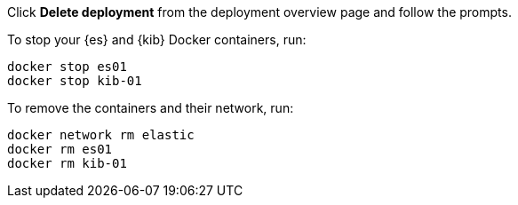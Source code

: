 
// tag::cloud[]
Click **Delete deployment** from the deployment overview page and follow the
prompts.
// end::cloud[]

// tag::self-managed[]
To stop your {es} and {kib} Docker containers, run:

[source,sh]
----
docker stop es01
docker stop kib-01
----

To remove the containers and their network, run:

[source,sh]
----
docker network rm elastic
docker rm es01
docker rm kib-01
----
// end::self-managed[]

